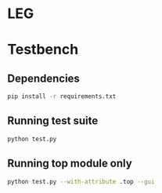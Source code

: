 * LEG
* Testbench
** Dependencies
   #+begin_src bash
pip install -r requirements.txt
   #+end_src

** Running test suite
  #+begin_src bash
python test.py
  #+end_src

** Running top module only
  #+begin_src bash
python test.py --with-attribute .top --gui
  #+end_src